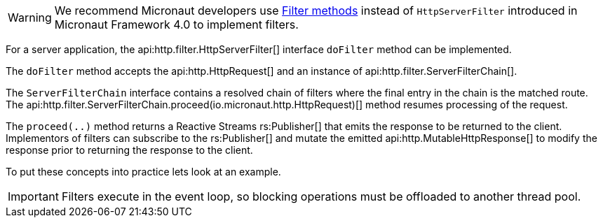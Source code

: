 WARNING: We recommend Micronaut developers use <<filtermethods,Filter methods>> instead of `HttpServerFilter` introduced in Micronaut Framework 4.0 to implement filters.


For a server application, the api:http.filter.HttpServerFilter[] interface `doFilter` method can be implemented.

The `doFilter` method accepts the api:http.HttpRequest[] and an instance of api:http.filter.ServerFilterChain[].

The `ServerFilterChain` interface contains a resolved chain of filters where the final entry in the chain is the matched route. The api:http.filter.ServerFilterChain.proceed(io.micronaut.http.HttpRequest)[] method resumes processing of the request.

The `proceed(..)` method returns a Reactive Streams rs:Publisher[] that emits the response to be returned to the client. Implementors of filters can subscribe to the rs:Publisher[] and mutate the emitted api:http.MutableHttpResponse[] to modify the response prior to returning the response to the client.

To put these concepts into practice lets look at an example.

IMPORTANT: Filters execute in the event loop, so blocking operations must be offloaded to another thread pool.
